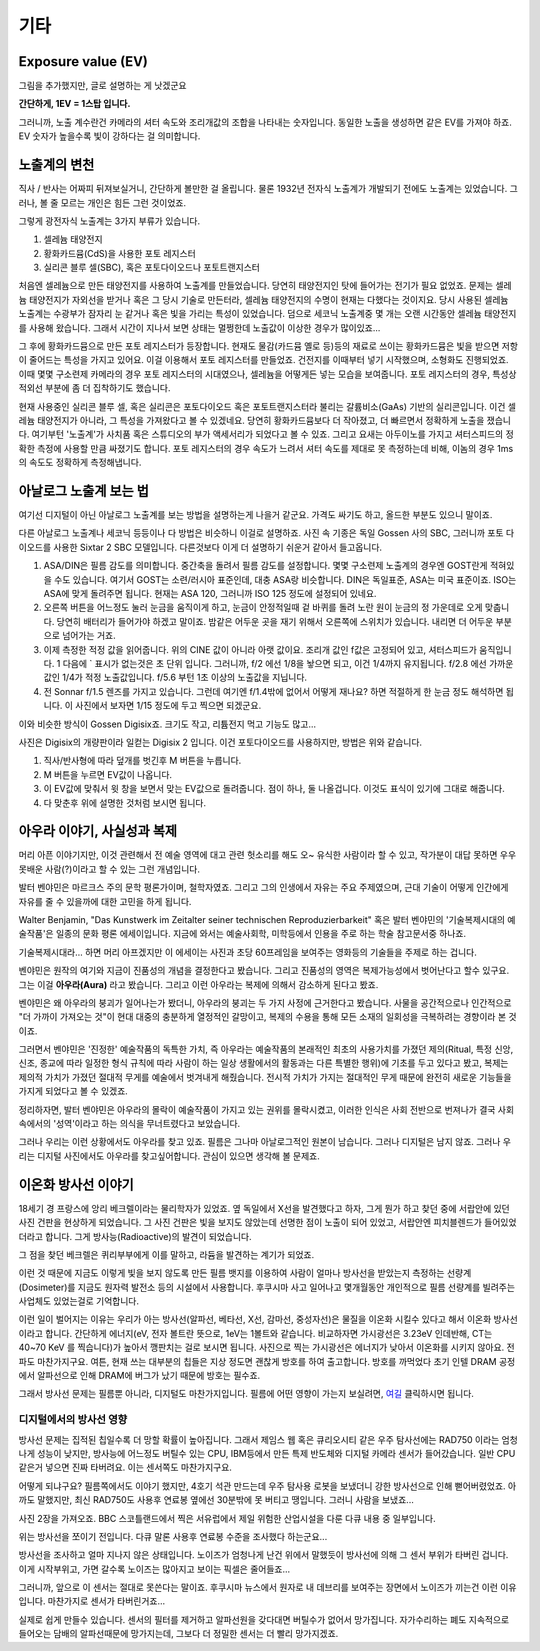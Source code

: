 기타
===================================

Exposure value (EV)
---------------
.. image:: images/ev.jpg
 :width: 600

그림을 추가했지만, 글로 설명하는 게 낫겠군요

.. note::
**간단하게, 1EV = 1스탑 입니다.**

그러니까, 노출 계수란건 카메라의 셔터 속도와 조리개값의 조합을 나타내는 숫자입니다. 동일한 노출을 생성하면 같은 EV를 가져야 하죠. EV 숫자가 높을수록 빛이 강하다는 걸 의미합니다.

노출계의 변천
--------------------
직사 / 반사는 어짜피 뒤져보실거니, 간단하게 볼만한 걸 올립니다. 물론 1932년 전자식 노출계가 개발되기 전에도 노출계는 있었습니다. 그러나, 볼 줄 모르는 개인은 힘든 그런 것이었죠.

그렇게 광전자식 노출계는 3가지 부류가 있습니다.

#. 셀레늄 태양전지
#. 황화카드뮴(CdS)을 사용한 포토 레지스터
#. 실리콘 블루 셀(SBC), 혹은 포토다이오드나 포토트랜지스터

처음엔 셀레늄으로 만든 태양전지를 사용하여 노출계를 만들었습니다. 당연히 태양전지인 탓에 들어가는 전기가 필요 없었죠. 문제는 셀레늄 태양전지가 자외선을 받거나 혹은 그 당시 기술로 만든터라, 셀레늄 태양전지의 수명이 현재는 다했다는 것이지요. 당시 사용된 셀레늄 노출계는 수광부가 잠자리 눈 같거나 혹은 빛을 가리는 특성이 있었습니다. 덤으로 세코닉 노출계중 몇 개는 오랜 시간동안 셀레늄 태양전지를 사용해 왔습니다. 그래서 시간이 지나서 보면 상태는 멀쩡한데 노출값이 이상한 경우가 많이있죠...

그 후에 황화카드뮴으로 만든 포토 레지스터가 등장합니다. 현재도 물감(카드뮴 옐로 등)등의 재료로 쓰이는 황화카드뮴은 빛을 받으면 저항이 줄어드는 특성을 가지고 있어요. 이걸 이용해서 포토 레지스터를 만들었죠. 건전지를 이때부터 넣기 시작했으며, 소형화도 진행되었죠. 이때 몇몇 구소련제 카메라의 경우 포토 레지스터의 시대였으나, 셀레늄을 어떻게든 넣는 모습을 보여줍니다. 포토 레지스터의 경우, 특성상 적외선 부분에 좀 더 집착하기도 했습니다.

현재 사용중인 실리콘 블루 셀, 혹은 실리콘은 포토다이오드 혹은 포토트랜지스터라 불리는 갈륨비소(GaAs) 기반의 실리콘입니다. 이건 셀레늄 태양전지가 아니라, 그 특성을 가져왔다고 볼 수 있겠네요. 당연히 황화카드뮴보다 더 작아졌고, 더 빠르면서 정확하게 노출을 쟀습니다. 여기부턴 '노출계'가 사치품 혹은 스튜디오의 부가 액세서리가 되었다고 볼 수 있죠. 그리고 요새는 아두이노를 가지고 셔터스피드의 정확한 측정에 사용할 만큼 싸졌기도 합니다. 포토 레지스터의 경우 속도가 느려서 셔터 속도를 제대로 못 측정하는데 비해, 이놈의 경우 1ms 의 속도도 정확하게 측정해냅니다.

아날로그 노출계 보는 법
-------------------------
여기선 디지털이 아닌 아날로그 노출계를 보는 방법을 설명하는게 나을거 같군요. 가격도 싸기도 하고, 올드한 부분도 있으니 말이죠.

.. image:: images/sixtar.jpg
 :width: 600

다른 아날로그 노출계나 세코닉 등등이나 다 방법은 비슷하니 이걸로 설명하죠. 사진 속 기종은 독일 Gossen 사의 SBC, 그러니까 포토 다이오드를 사용한 Sixtar 2 SBC 모델입니다. 다른것보다 이게 더 설명하기 쉬운거 같아서 들고옵니다.

#. ASA/DIN은 필름 감도를 의미합니다. 중간축을 돌려서 필름 감도를 설정합니다. 몇몇 구소련제 노출계의 경우엔 GOST란게 적혀있을 수도 있습니다. 여기서 GOST는 소련/러시아 표준인데, 대충 ASA랑 비슷합니다. DIN은 독일표준, ASA는 미국 표준이죠. ISO는 ASA에 맞게 돌려주면 됩니다. 현재는 ASA 120, 그러니까 ISO 125 정도에 설정되어 있네요.
#. 오른쪽 버튼을 어느정도 눌러 눈금을 움직이게 하고, 눈금이 안정적일때 겉 바퀴를 돌려 노란 원이 눈금의 정 가운데로 오게 맞춥니다. 당연히 배터리가 들어가야 하겠고 말이죠. 밤같은 어두운 곳을 재기 위해서 오른쪽에 스위치가 있습니다. 내리면 더 어두운 부분으로 넘어가는 거죠.
#. 이제 측정한 적정 값을 읽어줍니다. 위의 CINE 값이 아니라 아랫 값이요. 조리개 값인 f값은 고정되어 있고, 셔터스피드가 움직입니다. 1 다음에 ` 표시가 없는것은 초 단위 입니다. 그러니까, f/2 에선 1/8을 놯으면 되고, 이건 1/4까지 유지됩니다. f/2.8 에선 가까운 값인 1/4가 적정 노출값입니다. f/5.6 부턴 1초 이상의 노출값을 지닙니다.
#. 전 Sonnar f/1.5 렌즈를 가지고 있습니다. 그런데 여기엔 f/1.4밖에 없어서 어떻게 재나요? 하면 적절하게 한 눈금 정도 해석하면 됩니다. 이 사진에서 보자면 1/15 정도에 두고 찍으면 되겠군요.

이와 비슷한 방식이 Gossen Digisix죠. 크기도 작고, 리튬전지 먹고 기능도 많고...

.. image:: images/digisix2.jpg
 :width: 600

사진은 Digisix의 개량판이라 일컫는 Digisix 2 입니다. 이건 포토다이오드를 사용하지만, 방법은 위와 같습니다.

#. 직사/반사형에 따라 덮개를 벗긴후 M 버튼을 누릅니다.
#. M 버튼을 누르면 EV값이 나옵니다.
#. 이 EV값에 맞춰서 윗 창을 보면서 맞는 EV값으로 돌려줍니다. 점이 하나, 둘 나올겁니다. 이것도 표식이 있기에 그대로 해줍니다.
#. 다 맞춘후 위에 설명한 것처럼 보시면 됩니다.

아우라 이야기, 사실성과 복제
-----------------------------
머리 아픈 이야기지만, 이것 관련해서 전 예술 영역에 대고 관련 헛소리를 해도 오~ 유식한 사람이라 할 수 있고, 작가분이 대답 못하면 우우 못배운 사람(?)이라고 할 수 있는 그런 개념입니다.

발터 벤야민은 마르크스 주의 문학 평론가이며, 철학자였죠. 그리고 그의 인생에서 자유는 주요 주제였으며, 근대 기술이 어떻게 인간에게 자유를 줄 수 있을까에 대한 고민을 하게 됩니다.

Walter Benjamin, "Das Kunstwerk im Zeitalter seiner technischen
Reproduzierbarkeit" 혹은 발터 벤야민의 '기술복제시대의 예술작품'은 일종의 문화 평론 에세이입니다. 지금에 와서는 예술사회학, 미학등에서 인용을 주로 하는 학술 참고문서중 하나죠.

기술복제시대라... 하면 머리 아프겠지만 이 에세이는 사진과 초당 60프레임을 보여주는 영화등의 기술들을 주제로 하는 겁니다.

벤야민은 원작의 여기와 지금이 진품성의 개념을 결정한다고 봤습니다. 그리고 진품성의 영역은 복제가능성에서 벗어난다고 할수 있구요. 그는 이걸 **아우라(Aura)** 라고 봤습니다. 그리고 이런 아우라는 복제에 의해서 감소하게 된다고 봤죠.

벤야민은 왜 아우라의 붕괴가 일어나는가 봤더니, 아우라의 붕괴는 두 가지 사정에 근거한다고 봤습니다. 사물을 공간적으로나 인간적으로 "더 가까이 가져오는 것"이 현대 대중의 충분하게 열정적인 갈망이고, 복제의 수용을 통해 모든 소재의 일회성을 극복하려는 경향이라 본 것이죠.

그러면서 벤야민은 '진정한' 예술작품의 독특한 가치, 즉 아우라는 예술작품의 본래적인 최초의 사용가치를 가졌던 제의(Ritual, 특정 신앙, 신조, 종교에 따라 일정한 형식 규칙에 따라 사람이 하는 일상 생활에서의 활동과는 다른 특별한 행위)에 기초를 두고 있다고 봤고, 복제는 제의적 가치가 가졌던 절대적 무게를 예술에서 벗겨내게 해줬습니다. 전시적 가치가 가지는 절대적인 무게 때문에 완전히 새로운 기능들을 가지게 되었다고 볼 수 있겠죠.

정리하자면, 발터 벤야민은 아우라의 몰락이 예술작품이 가지고 있는 권위를 몰락시켰고, 이러한 인식은 사회 전반으로 번져나가 결국 사회 속에서의 '성역'이라고 하는 의식을 무너트렸다고 보았습니다. 

그러나 우리는 이런 상황에서도 아우라를 찾고 있죠. 필름은 그나마 아날로그적인 원본이 남습니다. 그러나 디지털은 남지 않죠. 그러나 우리는 디지털 사진에서도 아우라를 찾고싶어합니다. 관심이 있으면 생각해 볼 문제죠.

이온화 방사선 이야기
---------------------
18세기 경 프랑스에 앙리 베크렐이라는 물리학자가 있었죠. 옆 독일에서 X선을 발견했다고 하자, 그게 뭔가 하고 찾던 중에 서랍안에 있던 사진 건판을 현상하게 되었습니다. 그 사진 건판은 빛을 보지도 않았는데 선명한 점이 노출이 되어 있었고, 서랍안엔 피치블렌드가 들어있었더라고 합니다. 그게 방사능(Radioactive)의 발견이 되었습니다.

그 점을 찾던 베크렐은 퀴리부부에게 이를 말하고, 라듐을 발견하는 계기가 되었죠.

이런 것 때문에 지금도 이렇게 빛을 보지 않도록 만든 필름 뱃지를 이용하여 사람이 얼마나 방사선을 받았는지 측정하는 선량계(Dosimeter)를 지금도 원자력 발전소 등의 시설에서 사용합니다. 후쿠시마 사고 일어나고 몇개월동안 개인적으로 필름 선량계를 빌려주는 사업체도 있었는걸로 기억합니다.

이런 일이 벌어지는 이유는 우리가 아는 방사선(알파선, 베타선, X선, 감마선, 중성자선)은 물질을 이온화 시킬수 있다고 해서 이온화 방사선이라고 합니다. 간단하게 에너지(eV, 전자 볼트란 뜻으로, 1eV는 1볼트와 같습니다. 비교하자면 가시광선은 3.23eV 인데반해, CT는 40~70 KeV 를 찍습니다)가 높아서 깽판치는 걸로 보시면 됩니다. 사진으로 찍는 가시광선은 에너지가 낮아서 이온화를 시키지 않아요. 전파도 마찬가지구요. 여튼, 현재 쓰는 대부분의 칩들은 지상 정도면 괜찮게 방호를 하여 출고합니다. 방호를 까먹었다 초기 인텔 DRAM 공정에서 알파선으로 인해 DRAM에 버그가 났기 때문에 방호는 필수죠.

그래서 방사선 문제는 필름뿐 아니라, 디지털도 마찬가지입니다. 필름에 어떤 영향이 가는지 보실려면, `여길 <https://photo-technic-tmi.readthedocs.io/ko/latest/필름.html#id3>`_ 클릭하시면 됩니다.

디지털에서의 방사선 영향
~~~~~~~~~~~~~~~~~~~~~~~~~
방사선 문제는 집적된 칩일수록 더 망할 확률이 높아집니다. 그래서 제임스 웹 혹은 큐리오시티 같은 우주 탐사선에는 RAD750 이라는 엄청나게 성능이 낮지만, 방사능에 어느정도 버틸수 있는 CPU, IBM등에서 만든 특제 반도체와 디지털 카메라 센서가 들어갔습니다. 일반 CPU같은거 넣으면 진짜 타버려요. 이는 센서쪽도 마찬가지구요.

어떻게 되냐구요? 필름쪽에서도 이야기 했지만, 4호기 석관 만드는데 우주 탐사용 로봇을 보냈더니 강한 방사선으로 인해 뻗어버렸었죠. 아까도 말했지만, 최신 RAD750도 사용후 연료봉 옆에선 30분밖에 못 버티고 땡입니다. 그러니 사람을 보냈죠...

사진 2장을 가져오죠. BBC 스코틀랜드에서 찍은 서유럽에서 제일 위험한 산업시설을 다룬 다큐 내용 중 일부입니다.

.. image:: images/SP-Intro.jpg
 :width: 600

위는 방사선을 쪼이기 전입니다. 다큐 말론 사용후 연료봉 수준을 조사했다 하는군요...

.. image:: images/SP-After.jpg
 :width: 600

방사선을 조사하고 얼마 지나지 않은 상태입니다. 노이즈가 엄청나게 난건 위에서 말했듯이 방사선에 의해 그 센서 부위가 타버린 겁니다. 이게 시작부위고, 가면 갈수록 노이즈는 많아지고 보이는 픽셀은 줄어들죠...

그러니까, 앞으로 이 센서는 절대로 못쓴다는 말이죠. 후쿠시마 뉴스에서 원자로 내 데브리를 보여주는 장면에서 노이즈가 끼는건 이런 이유입니다. 마찬가지로 센서가 타버린거죠...

실제로 쉽게 만들수 있습니다. 센서의 필터를 제거하고 알파선원을 갖다대면 버틸수가 없어서 망가집니다. 자가수리하는 폐도 지속적으로 들어오는 담배의 알파선때문에 망가지는데, 그보다 더 정밀한 센서는 더 빨리 망가지겠죠.